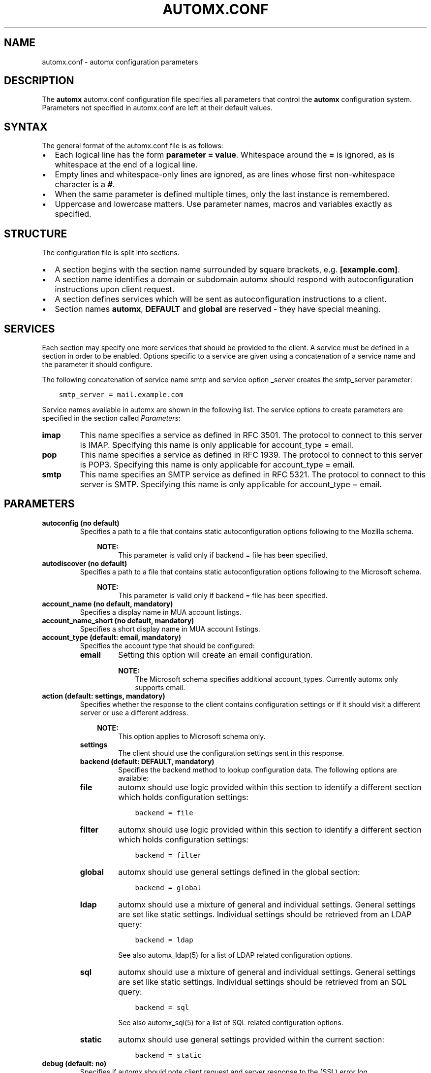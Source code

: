 .\" Man page generated from reStructuredText.
.
.TH AUTOMX.CONF 5 "02/08/2013" "" "automx"
.SH NAME
automx.conf \- automx configuration parameters
.
.nr rst2man-indent-level 0
.
.de1 rstReportMargin
\\$1 \\n[an-margin]
level \\n[rst2man-indent-level]
level margin: \\n[rst2man-indent\\n[rst2man-indent-level]]
-
\\n[rst2man-indent0]
\\n[rst2man-indent1]
\\n[rst2man-indent2]
..
.de1 INDENT
.\" .rstReportMargin pre:
. RS \\$1
. nr rst2man-indent\\n[rst2man-indent-level] \\n[an-margin]
. nr rst2man-indent-level +1
.\" .rstReportMargin post:
..
.de UNINDENT
. RE
.\" indent \\n[an-margin]
.\" old: \\n[rst2man-indent\\n[rst2man-indent-level]]
.nr rst2man-indent-level -1
.\" new: \\n[rst2man-indent\\n[rst2man-indent-level]]
.in \\n[rst2man-indent\\n[rst2man-indent-level]]u
..
.SH DESCRIPTION
.sp
The \fBautomx\fP automx.conf configuration file specifies all parameters that control
the \fBautomx\fP configuration system. Parameters not specified in automx.conf are
left at their default values.
.SH SYNTAX
.sp
The general format of the automx.conf file is as follows:
.INDENT 0.0
.IP \(bu 2
Each logical line has the form \fBparameter = value\fP. Whitespace around the \fB=\fP is ignored, as is whitespace at the end of a logical line.
.IP \(bu 2
Empty lines and whitespace\-only lines are ignored, as are lines whose first non\-whitespace character is a \fB#\fP.
.IP \(bu 2
When the same parameter is defined multiple times, only the last instance is remembered.
.IP \(bu 2
Uppercase and lowercase matters. Use parameter names, macros and variables exactly as specified.
.UNINDENT
.SH STRUCTURE
.sp
The configuration file is split into sections.
.INDENT 0.0
.IP \(bu 2
A section begins with the section name surrounded by square brackets, e.g. \fB[example.com]\fP.
.IP \(bu 2
A section name identifies a domain or subdomain automx should respond with autoconfiguration instructions upon client request.
.IP \(bu 2
A section defines services which will be sent as autoconfiguration instructions to a client.
.IP \(bu 2
Section names \fBautomx\fP, \fBDEFAULT\fP and \fBglobal\fP are reserved \- they have special meaning.
.UNINDENT
.SH SERVICES
.sp
Each section may specify one more services that should be provided to the
client. A service must be defined in a section in order to be enabled. Options
specific to a service are given using a concatenation of a service name and the
parameter it should configure.
.sp
The following concatenation of service name smtp and service option _server
creates the smtp_server parameter:
.INDENT 0.0
.INDENT 3.5
.sp
.nf
.ft C
smtp_server = mail.example.com
.ft P
.fi
.UNINDENT
.UNINDENT
.sp
Service names available in automx are shown in the following list. The service
options to create parameters are specified in the section called \fI\%Parameters\fP:
.INDENT 0.0
.TP
.B imap
This name specifies a service as defined in RFC 3501. The protocol to
connect to this server is IMAP. Specifying this name is only applicable
for account_type = email.
.TP
.B pop
This name specifies a service as defined in RFC 1939. The protocol to
connect to this server is POP3. Specifying this name is only applicable
for account_type = email.
.TP
.B smtp
This name specifies an SMTP service as defined in RFC 5321. The
protocol to connect to this server is SMTP. Specifying this name is
only applicable for account_type = email.
.UNINDENT
.SH PARAMETERS
.INDENT 0.0
.TP
.B autoconfig (no default)
Specifies a path to a file that contains static autoconfiguration
options following to the Mozilla schema.
.INDENT 7.0
.INDENT 3.5
.sp
\fBNOTE:\fP
.INDENT 0.0
.INDENT 3.5
This parameter is valid only if backend = file has been specified.
.UNINDENT
.UNINDENT
.UNINDENT
.UNINDENT
.TP
.B autodiscover (no default)
Specifies a path to a file that contains static autoconfiguration
options following to the Microsoft schema.
.INDENT 7.0
.INDENT 3.5
.sp
\fBNOTE:\fP
.INDENT 0.0
.INDENT 3.5
This parameter is valid only if backend = file has been specified.
.UNINDENT
.UNINDENT
.UNINDENT
.UNINDENT
.TP
.B account_name (no default, mandatory)
Specifies a display name in MUA account listings.
.TP
.B account_name_short (no default, mandatory)
Specifies a short display name in MUA account listings.
.TP
.B account_type (default: email, mandatory)
Specifies the account type that should be configured:
.INDENT 7.0
.TP
.B email
Setting this option will create an email configuration.
.sp
\fBNOTE:\fP
.INDENT 7.0
.INDENT 3.5
The Microsoft schema specifies additional account_types. Currently automx only supports email.
.UNINDENT
.UNINDENT
.UNINDENT
.TP
.B action (default: settings, mandatory)
Specifies whether the response to the client contains configuration
settings or if it should visit a different server or use a different
address.
.INDENT 7.0
.INDENT 3.5
.sp
\fBNOTE:\fP
.INDENT 0.0
.INDENT 3.5
This option applies to Microsoft schema only.
.UNINDENT
.UNINDENT
.UNINDENT
.UNINDENT
.INDENT 7.0
.TP
.B settings
The client should use the configuration settings sent in this
response.
.TP
.B backend (default: DEFAULT, mandatory)
Specifies the backend method to lookup configuration data. The
following options are available:
.TP
.B file
automx should use logic provided within this section to
identify a different section which holds configuration
settings:
.INDENT 7.0
.INDENT 3.5
.sp
.nf
.ft C
backend = file
.ft P
.fi
.UNINDENT
.UNINDENT
.TP
.B filter
automx should use logic provided within this section to
identify a different section which holds configuration
settings:
.INDENT 7.0
.INDENT 3.5
.sp
.nf
.ft C
backend = filter
.ft P
.fi
.UNINDENT
.UNINDENT
.TP
.B global
automx should use general settings defined in the global
section:
.INDENT 7.0
.INDENT 3.5
.sp
.nf
.ft C
backend = global
.ft P
.fi
.UNINDENT
.UNINDENT
.TP
.B ldap
automx should use a mixture of general and individual
settings. General settings are set like static settings.
Individual settings should be retrieved from an LDAP
query:
.INDENT 7.0
.INDENT 3.5
.sp
.nf
.ft C
backend = ldap
.ft P
.fi
.UNINDENT
.UNINDENT
.sp
See also automx_ldap(5) for a list of LDAP related configuration options.
.TP
.B sql
automx should use a mixture of general and individual
settings. General settings are set like static settings.
Individual settings should be retrieved from an SQL query:
.INDENT 7.0
.INDENT 3.5
.sp
.nf
.ft C
backend = sql
.ft P
.fi
.UNINDENT
.UNINDENT
.sp
See also automx_sql(5) for a list of SQL related configuration options.
.TP
.B static
automx should use general settings provided within the
current section:
.INDENT 7.0
.INDENT 3.5
.sp
.nf
.ft C
backend = static
.ft P
.fi
.UNINDENT
.UNINDENT
.UNINDENT
.TP
.B debug (default: no)
Specifies if automx should note client request and server response to
the (SSL) error log.
.TP
.B display_name (no default, optional)
Specifies an “optional display name that indicates the name of the
sender (...) that could be displayed to the user of a mail application”
(see: 3.4. Address Specification in RFC 5322). The client can decide to
accept or change the name.
.INDENT 7.0
.INDENT 3.5
.sp
\fBNOTE:\fP
.INDENT 0.0
.INDENT 3.5
This option applies to Microsoft schema only.
.UNINDENT
.UNINDENT
.UNINDENT
.UNINDENT
.TP
.B domains (no default)
Specifies a list of domains automx will output autoconfiguration
information for.
.INDENT 7.0
.IP \(bu 2
Specify \fB*\fP to let automx reply for any domains listed in a
section.
.UNINDENT
.INDENT 7.0
.TP
.B domain, domain, ...
Specify a comma separated list of domains automx should
provide autoconfiguration for.
.UNINDENT
.TP
.B mobileconfig (no default)
Specifies a path to a file that contains static mobileconfiguration
options following to the Mozilla schema.
.INDENT 7.0
.INDENT 3.5
.sp
\fBNOTE:\fP
.INDENT 0.0
.INDENT 3.5
This parameter is valid only if backend = file has been specified.
.UNINDENT
.UNINDENT
.UNINDENT
.UNINDENT
.TP
.B provider (no default, mandatory)
The FQDN domain name of the domain that provides the configuration
service:
.INDENT 7.0
.INDENT 3.5
.sp
.nf
.ft C
provider = example.com
.ft P
.fi
.UNINDENT
.UNINDENT
.TP
.B section_filter (default: domainpart, optional)
Specifies a list of one or more filters whose result outputs a section
name. The filters will be used in order specified. The first match ends
execution of subsequent filters.
.sp
These filters will be used instead of the hard coded, internal
domainpart filter, which strictly uses the domainpart taken from the
email address the client submitted in its configuration request:
.INDENT 7.0
.INDENT 3.5
.sp
.nf
.ft C
section_filters = server_1, server_2
server_1 = /usr/sbin/postmap \-q "%u" hash:/etc/postfix/virtual_alias_domains | \e
        sed \-e \(aqs/^.*@\e(\e.*\e)/\e1/g\(aq | grep internal.example.com
server_2 = /usr/sbin/postmap \-q "%u" hash:/etc/postfix/virtual_alias_domains | \e
        sed \-e \(aqs/^.*@\e(\e.*\e)/\e1/g\(aq | grep dmz.example.com
.ft P
.fi
.UNINDENT
.UNINDENT
.TP
.B service (default: no)
Specifies the service type that should be provided in the configuration
response. By default all services are disabled. See the section called
\fI\%Services\fP for a list of valid service names.
.TP
.B service_auth_identity (no default)
Specifies the login name the client should use when it identifies the
user in order to gain access to the service. See the section called
\fI\%Macros and Variables\fP for available options.
.TP
.B service_auth (no default)
Specifies the method the client should use when it identifies the user
in order to gain access to the service. The following options are
available:
.INDENT 7.0
.INDENT 3.5
.sp
\fBNOTE:\fP
.INDENT 0.0
.INDENT 3.5
Thunderbird 3.0 accepts only \fBplain\fP and \fBsecure\fP. It will ignore the whole XML file, if other values are given.
.UNINDENT
.UNINDENT
.UNINDENT
.UNINDENT
.INDENT 7.0
.TP
.B plaintext
The client should use the SASL mechanisms PLAIN or LOGIN
to identify the user.
.TP
.B encrypted
The client should use the SASL mechanisms CRAM\-MD5 or
DIGEST\-MD5 to identify the user.
.TP
.B ntlm
The client should use the SASL NTLM mechanism to identify
the user.
.TP
.B gssapi
The client should use the SASL GSSAPI mechanism to
identify the user.
.TP
.B client\-ip\-address
The client will not send identification data. Instead the
server should recognize the user based on the clients IP
address.
.TP
.B tls\-client\-cert
The client should send a TLS client certificate when the
server requests one.
.TP
.B smtp\-after\-pop
The client should authenticate using POP first, and then
start sending messages over SMTP later.
.TP
.B none
The client should not send any identification data.
.UNINDENT
.TP
.B service_port (no default)
Specifies port number on which the service is offered. Typical,
standardized port numbers are:
.TP
.B service_server (no default)
Specifies the IP address or hostname on which the service is offered.
.TP
.B service_encryption (no default)
Specifies whether the client should use a plaintext or an encrypted
transport layer for client\-server communication. The following options
are available:
.INDENT 7.0
.TP
.B auto
The client should try to start with starttls, proceed with
ssl and settle with none, if only that is available.
.sp
\fBNOTE:\fP
.INDENT 7.0
.INDENT 3.5
This feature is not available in clients following the Mozilla schema. For these clients automx will always output none as encryption level.
.UNINDENT
.UNINDENT
.TP
.B none
The client should use an unencrypted transport layer.
.TP
.B ssl
The client should use an SSL3 or TLS1 encrypted transport
layer from the start.
.sp
\fBNOTE:\fP
.INDENT 7.0
.INDENT 3.5
This option is typical for smtps, pop3s and imaps services and usually requires a dedicated port on the server for SSL encryption only.
.UNINDENT
.UNINDENT
.TP
.B starttls
The client should begin communication on an unencrypted
port and then upgrade the communication to TLS via the
STARTTLS command.
.sp
\fBNOTE:\fP
.INDENT 7.0
.INDENT 3.5
This option is typical for smtp, pop3 and imap services.
.UNINDENT
.UNINDENT
.UNINDENT
.TP
.B smtp_author (default: %s)
Specifies the envelope sender address used when the client sends a
message. See the section called \fI\%Macros and Variables\fP for available
options.
.sp
\fBNOTE:\fP
.INDENT 7.0
.INDENT 3.5
This parameter is experimental. The feature is available for
Microsoft clients only. For a definition of “author” see also
RFC 5598, Section 2.1 User Actors.
.UNINDENT
.UNINDENT
.TP
.B smtp_default (no default)
Specifies if this service should be used globally for all outgoing
messages from all accounts.
.sp
\fBNOTE:\fP
.INDENT 7.0
.INDENT 3.5
This feature is available to clients following the Mozilla schema only.
.UNINDENT
.UNINDENT
.TP
.B sign_mobileconfig (default: no)
Specifies whether configuration files for iOS and MacOS should be sent
signed or not. By default signing is disabled.
.TP
.B sign_cert (no default)
Specifies the path to the cert used to sign configuration files for iOS
and MacOS. The file must contain all certificates \- certificate and all
intermediate certificates concatenated.
.TP
.B sign_key (no default)
Specifies the path to the key used to sign configuration files for iOS
and MacOS.
.UNINDENT
.SH MACROS AND VARIABLES
.sp
The following macros and variables can be used within automx to build service
configuration.
.INDENT 0.0
.TP
.B %%
This is replaced by a literal \fB%\fP character.
.TP
.B %d
When the input key is an address of the form \fI\%localpart@domainpart\fP, this
macro will be replaced by the (RFC 2253) quoted domain part of the
address.
.TP
.B %s
When the input key is an address of the form \fI\%localpart@domainpart\fP, this
macro will be replaced by this (RFC 2253) quoted mail address.
.TP
.B ${varname}
The value of ${varname}, retrieved from an LDAP or SQL query, will be
used.
.TP
.B %u
When the input key is an address of the form \fI\%localpart@domainpart\fP, this
macro will be replaced by the (RFC 2253) quoted local part of the
address.
.UNINDENT
.SH AUTHORS
.INDENT 0.0
.TP
.B Christian Roessner <\fI\%cr@sys4.de\fP>
Wrote the program.
.TP
.B Patrick Ben Koetter <\fI\%p@sys4.de\fP>
Wrote the documentation.
.UNINDENT
.SH SEE ALSO
.sp
\fI\%automx(8)\fP, \fI\%automx.conf(5)\fP, \fI\%automx_ldap(5)\fP, \fI\%automx_script(5)\fP, \fI\%automx_sql(5)\fP, \fI\%automx\-test(1)\fP
.SH COPYRIGHT
This document has been placed in the public domain.
.\" Generated by docutils manpage writer.
.
